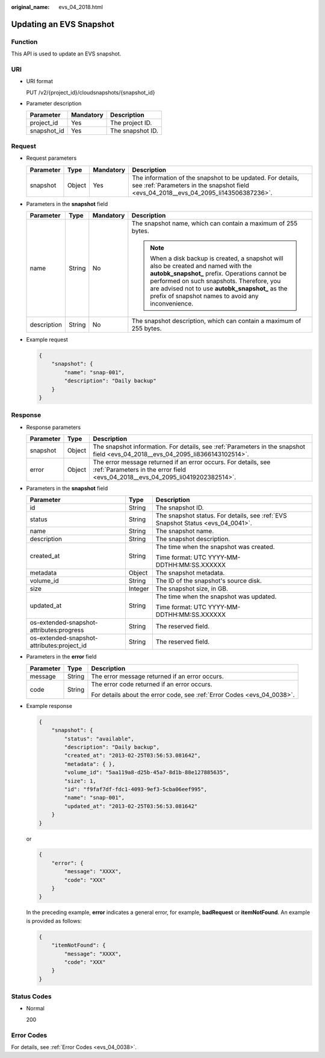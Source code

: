 :original_name: evs_04_2018.html

.. _evs_04_2018:

Updating an EVS Snapshot
========================

Function
--------

This API is used to update an EVS snapshot.

URI
---

-  URI format

   PUT /v2/{project_id}/cloudsnapshots/{snapshot_id}

-  Parameter description

   =========== ========= ================
   Parameter   Mandatory Description
   =========== ========= ================
   project_id  Yes       The project ID.
   snapshot_id Yes       The snapshot ID.
   =========== ========= ================

Request
-------

-  Request parameters

   +-----------+--------+-----------+----------------------------------------------------------------------------------------------------------------------------------------------------+
   | Parameter | Type   | Mandatory | Description                                                                                                                                        |
   +===========+========+===========+====================================================================================================================================================+
   | snapshot  | Object | Yes       | The information of the snapshot to be updated. For details, see :ref:`Parameters in the snapshot field <evs_04_2018__evs_04_2095_li143506387236>`. |
   +-----------+--------+-----------+----------------------------------------------------------------------------------------------------------------------------------------------------+

-  .. _evs_04_2018__evs_04_2095_li143506387236:

   Parameters in the **snapshot** field

   +-----------------+-----------------+-----------------+----------------------------------------------------------------------------------------------------------------------------------------------------------------------------------------------------------------------------------------------------------------------------------------------+
   | Parameter       | Type            | Mandatory       | Description                                                                                                                                                                                                                                                                                  |
   +=================+=================+=================+==============================================================================================================================================================================================================================================================================================+
   | name            | String          | No              | The snapshot name, which can contain a maximum of 255 bytes.                                                                                                                                                                                                                                 |
   |                 |                 |                 |                                                                                                                                                                                                                                                                                              |
   |                 |                 |                 | .. note::                                                                                                                                                                                                                                                                                    |
   |                 |                 |                 |                                                                                                                                                                                                                                                                                              |
   |                 |                 |                 |    When a disk backup is created, a snapshot will also be created and named with the **autobk_snapshot\_** prefix. Operations cannot be performed on such snapshots. Therefore, you are advised not to use **autobk_snapshot\_** as the prefix of snapshot names to avoid any inconvenience. |
   +-----------------+-----------------+-----------------+----------------------------------------------------------------------------------------------------------------------------------------------------------------------------------------------------------------------------------------------------------------------------------------------+
   | description     | String          | No              | The snapshot description, which can contain a maximum of 255 bytes.                                                                                                                                                                                                                          |
   +-----------------+-----------------+-----------------+----------------------------------------------------------------------------------------------------------------------------------------------------------------------------------------------------------------------------------------------------------------------------------------------+

-  Example request

   .. code-block::

      {
          "snapshot": {
              "name": "snap-001",
              "description": "Daily backup"
          }
      }

Response
--------

-  Response parameters

   +-----------+--------+--------------------------------------------------------------------------------------------------------------------------------------------------+
   | Parameter | Type   | Description                                                                                                                                      |
   +===========+========+==================================================================================================================================================+
   | snapshot  | Object | The snapshot information. For details, see :ref:`Parameters in the snapshot field <evs_04_2018__evs_04_2095_li8366143102514>`.                   |
   +-----------+--------+--------------------------------------------------------------------------------------------------------------------------------------------------+
   | error     | Object | The error message returned if an error occurs. For details, see :ref:`Parameters in the error field <evs_04_2018__evs_04_2095_li0419202382514>`. |
   +-----------+--------+--------------------------------------------------------------------------------------------------------------------------------------------------+

-  .. _evs_04_2018__evs_04_2095_li8366143102514:

   Parameters in the **snapshot** field

   +--------------------------------------------+-----------------------+---------------------------------------------------------------------------------+
   | Parameter                                  | Type                  | Description                                                                     |
   +============================================+=======================+=================================================================================+
   | id                                         | String                | The snapshot ID.                                                                |
   +--------------------------------------------+-----------------------+---------------------------------------------------------------------------------+
   | status                                     | String                | The snapshot status. For details, see :ref:`EVS Snapshot Status <evs_04_0041>`. |
   +--------------------------------------------+-----------------------+---------------------------------------------------------------------------------+
   | name                                       | String                | The snapshot name.                                                              |
   +--------------------------------------------+-----------------------+---------------------------------------------------------------------------------+
   | description                                | String                | The snapshot description.                                                       |
   +--------------------------------------------+-----------------------+---------------------------------------------------------------------------------+
   | created_at                                 | String                | The time when the snapshot was created.                                         |
   |                                            |                       |                                                                                 |
   |                                            |                       | Time format: UTC YYYY-MM-DDTHH:MM:SS.XXXXXX                                     |
   +--------------------------------------------+-----------------------+---------------------------------------------------------------------------------+
   | metadata                                   | Object                | The snapshot metadata.                                                          |
   +--------------------------------------------+-----------------------+---------------------------------------------------------------------------------+
   | volume_id                                  | String                | The ID of the snapshot's source disk.                                           |
   +--------------------------------------------+-----------------------+---------------------------------------------------------------------------------+
   | size                                       | Integer               | The snapshot size, in GB.                                                       |
   +--------------------------------------------+-----------------------+---------------------------------------------------------------------------------+
   | updated_at                                 | String                | The time when the snapshot was updated.                                         |
   |                                            |                       |                                                                                 |
   |                                            |                       | Time format: UTC YYYY-MM-DDTHH:MM:SS.XXXXXX                                     |
   +--------------------------------------------+-----------------------+---------------------------------------------------------------------------------+
   | os-extended-snapshot-attributes:progress   | String                | The reserved field.                                                             |
   +--------------------------------------------+-----------------------+---------------------------------------------------------------------------------+
   | os-extended-snapshot-attributes:project_id | String                | The reserved field.                                                             |
   +--------------------------------------------+-----------------------+---------------------------------------------------------------------------------+

-  .. _evs_04_2018__evs_04_2095_li0419202382514:

   Parameters in the **error** field

   +-----------------------+-----------------------+-------------------------------------------------------------------------+
   | Parameter             | Type                  | Description                                                             |
   +=======================+=======================+=========================================================================+
   | message               | String                | The error message returned if an error occurs.                          |
   +-----------------------+-----------------------+-------------------------------------------------------------------------+
   | code                  | String                | The error code returned if an error occurs.                             |
   |                       |                       |                                                                         |
   |                       |                       | For details about the error code, see :ref:`Error Codes <evs_04_0038>`. |
   +-----------------------+-----------------------+-------------------------------------------------------------------------+

-  Example response

   .. code-block::

      {
          "snapshot": {
              "status": "available",
              "description": "Daily backup",
              "created_at": "2013-02-25T03:56:53.081642",
              "metadata": { },
              "volume_id": "5aa119a8-d25b-45a7-8d1b-88e127885635",
              "size": 1,
              "id": "f9faf7df-fdc1-4093-9ef3-5cba06eef995",
              "name": "snap-001",
              "updated_at": "2013-02-25T03:56:53.081642"
          }
      }

   or

   .. code-block::

      {
          "error": {
              "message": "XXXX",
              "code": "XXX"
          }
      }

   In the preceding example, **error** indicates a general error, for example, **badRequest** or **itemNotFound**. An example is provided as follows:

   .. code-block::

      {
          "itemNotFound": {
              "message": "XXXX",
              "code": "XXX"
          }
      }

Status Codes
------------

-  Normal

   200

Error Codes
-----------

For details, see :ref:`Error Codes <evs_04_0038>`.
